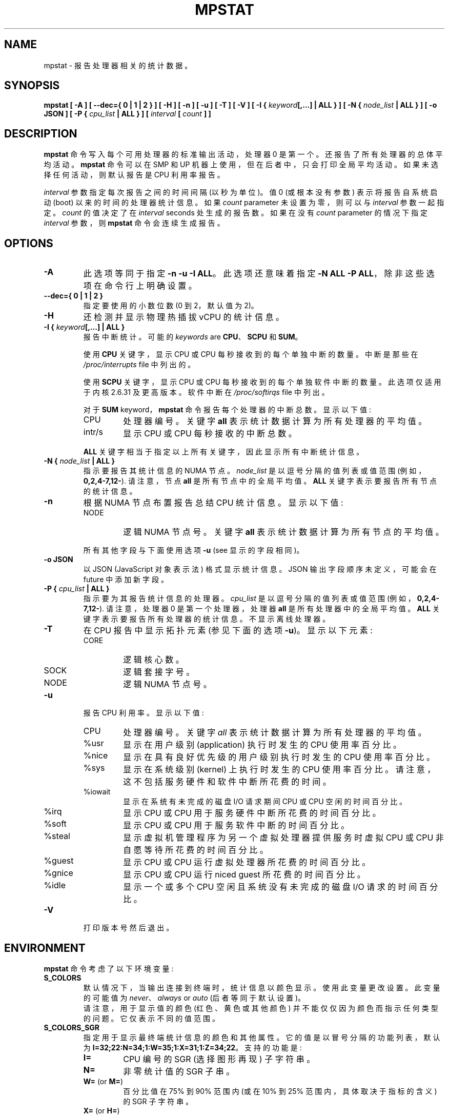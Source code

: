 .\" -*- coding: UTF-8 -*-
.\" mpstat manual page - (C) 2000-2020 Sebastien Godard (sysstat <at> orange.fr)
.\"*******************************************************************
.\"
.\" This file was generated with po4a. Translate the source file.
.\"
.\"*******************************************************************
.TH MPSTAT 1 "DECEMBER 2022" Linux "Linux User's Manual"
.SH NAME
mpstat \- 报告处理器相关的统计数据。

.SH SYNOPSIS
\fBmpstat [ \-A ] [ \-\-dec={ 0 | 1 | 2 } ] [ \-H ] [ \-n ] [ \-u ] [ \-T ] [ \-V ] [ \-I {\fP \fIkeyword\fP\fB[,...] | ALL } ] [ \-N { \fP\fInode_list \fP\fB| ALL } ] [ \-o JSON ] [ \-P {\fP \fIcpu_list \fP\fB| ALL } ] [ \fP\fIinterval \fP\fB[ \fP\fIcount \fP\fB] ]\fP

.SH DESCRIPTION
\fBmpstat\fP 命令写入每个可用处理器的标准输出活动，处理器 0 是第一个。 还报告了所有处理器的总体平均活动。 \fBmpstat\fP 命令可以在
SMP 和 UP 机器上使用，但在后者中，只会打印全局平均活动。如果未选择任何活动，则默认报告是 CPU 利用率报告。
.PP
\fIinterval\fP 参数指定每次报告之间的时间间隔 (以秒为单位)。 值 0 (或根本没有参数) 表示将报告自系统启动 (boot)
以来的时间的处理器统计信息。如果 \fIcount \fPparameter 未设置为零，则可以与 \fIinterval\fP 参数一起指定。\fIcount\fP
的值决定了在 \fIinterval \fPseconds 处生成的报告数。如果在没有 \fIcount \fPparameter 的情况下指定
\fIinterval\fP 参数，则 \fBmpstat\fP 命令会连续生成报告。

.SH OPTIONS
.TP 
\fB\-A\fP
此选项等同于指定 \fB\-n \-u \-I ALL\fP。 此选项还意味着指定 \fB\-N ALL \-P ALL\fP，除非这些选项在命令行上明确设置。
.TP 
\fB\-\-dec={ 0 | 1 | 2 }\fP
指定要使用的小数位数 (0 到 2，默认值为 2)。
.TP 
\fB\-H\fP
还检测并显示物理热插拔 vCPU 的统计信息。
.TP 
\fB\-I { \fP\fIkeyword\fP\fB[,...] | ALL }\fP
报告中断统计。 可能的 \fIkeywords \fPare \fBCPU\fP、\fBSCPU\fP 和 \fBSUM\fP。
.PP
.RS
使用 \fBCPU\fP 关键字，显示 CPU 或 CPU 每秒接收到的每个单独中断的数量。中断是那些在 \fI/proc/interrupts \fPfile
中列出的。
.PP
使用 \fBSCPU\fP 关键字，显示 CPU 或 CPU 每秒接收到的每个单独软件中断的数量。此选项仅适用于内核 2.6.31 及更高版本。软件中断在
\fI/proc/softirqs \fPfile 中列出。
.PP
对于 \fBSUM \fPkeyword，\fBmpstat\fP 命令报告每个处理器的中断总数。 显示以下值:

.IP CPU
处理器编号。关键字 \fBall\fP 表示统计数据计算为所有处理器的平均值。

.IP intr/s
显示 CPU 或 CPU 每秒接收的中断总数。
.RE
.IP
\fBALL\fP 关键字相当于指定以上所有关键字，因此显示所有中断统计信息。
.TP 
\fB\-N { \fP\fInode_list \fP\fB| ALL }\fP
指示要报告其统计信息的 NUMA 节点。 \fInode_list\fP 是以逗号分隔的值列表或值范围 (例如，\fB0,2,4\-7,12\-\fP). 请注意，节点
\fBall\fP 是所有节点中的全局平均值。\fBALL\fP 关键字表示要报告所有节点的统计信息。
.TP 
\fB\-n\fP
根据 NUMA 节点布置报告总结 CPU 统计信息。显示以下值:
.RS
.IP NODE
逻辑 NUMA 节点号。关键字 \fBall\fP 表示统计数据计算为所有节点的平均值。
.RE
.IP
所有其他字段与下面使用选项 \fB\-u \fP(see 显示的字段相同)。
.TP 
\fB\-o JSON\fP
以 JSON (JavaScript 对象表示法) 格式显示统计信息。 JSON 输出字段顺序未定义，可能会在 future 中添加新字段。
.TP 
\fB\-P { \fP\fIcpu_list \fP\fB| ALL }\fP
指示要为其报告统计信息的处理器。 \fIcpu_list\fP 是以逗号分隔的值列表或值范围 (例如，\fB0,2,4\-7,12\-\fP).  请注意，处理器 0
是第一个处理器，处理器 \fBall\fP 是所有处理器中的全局平均值。 \fBALL\fP 关键字表示要报告所有处理器的统计信息。 不显示离线处理器。
.TP 
\fB\-T\fP
在 CPU 报告中显示拓扑元素 (参见下面的选项 \fB\-u\fP)。显示以下元素:
.RS
.IP CORE
逻辑核心数。
.IP SOCK
逻辑套接字号。
.IP NODE
逻辑 NUMA 节点号。
.RE
.TP 
\fB\-u\fP
报告 CPU 利用率。显示以下值:
.RS
.IP CPU
处理器编号。关键字 \fIall\fP 表示统计数据计算为所有处理器的平均值。
.IP %usr
显示在用户级别 (application) 执行时发生的 CPU 使用率百分比。
.IP %nice
显示在具有良好优先级的用户级别执行时发生的 CPU 使用率百分比。
.IP %sys
显示在系统级别 (kernel) 上执行时发生的 CPU 使用率百分比。请注意，这不包括服务硬件和软件中断所花费的时间。
.IP %iowait
显示在系统有未完成的磁盘 I/O 请求期间 CPU 或 CPU 空闲的时间百分比。
.IP %irq
显示 CPU 或 CPU 用于服务硬件中断所花费的时间百分比。
.IP %soft
显示 CPU 或 CPU 用于服务软件中断的时间百分比。
.IP %steal
显示虚拟机管理程序为另一个虚拟处理器提供服务时虚拟 CPU 或 CPU 非自愿等待所花费的时间百分比。
.IP %guest
显示 CPU 或 CPU 运行虚拟处理器所花费的时间百分比。
.IP %gnice
显示 CPU 或 CPU 运行 niced guest 所花费的时间百分比。
.IP %idle
显示一个或多个 CPU 空闲且系统没有未完成的磁盘 I/O 请求的时间百分比。
.RE
.TP 
\fB\-V\fP
打印版本号然后退出。

.SH ENVIRONMENT
\fBmpstat\fP 命令考虑了以下环境变量:
.TP 
\fBS_COLORS\fP
默认情况下，当输出连接到终端时，统计信息以颜色显示。 使用此变量更改设置。此变量的可能值为 \fInever\fP、\fIalways \fPor \fIauto\fP
(后者等同于默认设置)。
.br
请注意，用于显示值的颜色 (红色、黄色或其他颜色) 并不能仅仅因为颜色而指示任何类型的问题。它仅表示不同的值范围。
.TP 
\fBS_COLORS_SGR\fP
指定用于显示最终端统计信息的颜色和其他属性。 它的值是以冒号分隔的功能列表，默认为
\fBI=32;22:N=34;1:W=35;1:X=31;1:Z=34;22\fP。 支持的功能是:
.RS
.TP 
\fBI=\fP
CPU 编号的 SGR (选择图形再现) 子字符串。
.TP 
\fBN=\fP
非零统计值的 SGR 子串。
.TP 
\fBW=\fP (or \fBM=\fP)
百分比值在 75% 到 90% 范围内 (或在 10% 到 25% 范围内，具体取决于指标的含义) 的 SGR 子字符串。
.TP 
\fBX=\fP (or \fBH=\fP)
百分比值大于或等于 90% (或小于或等于 10%，具体取决于指标的含义) 的 SGR 子字符串。
.TP 
\fBZ=\fP
零值的 SGR 子串。
.RE
.TP 
\fBS_TIME_FORMAT\fP
如果此变量存在且其值为 \fBISO\fP，则在报告标题中打印日期时将忽略当前区域设置。 \fBmpstat\fP 命令将改为使用 ISO 8601 格式
(YYYY\-MM\-DD)。 时间戳也将符合 ISO 8601 格式。

.SH EXAMPLES
.TP 
\fBmpstat 2 5\fP
以两秒为间隔显示所有处理器的全局统计的五份报告。
.TP 
\fBmpstat \-P ALL 2 5\fP
以两秒为间隔显示所有处理器的五个统计报告。

.SH BUGS
必须安装 \fI/proc \fPfilesystem 才能使 \fBmpstat \fPcommand 工作。

.SH FILES
\fI/proc \fPcontains 具有系统统计信息的各种文件。

.SH AUTHOR
Sebastien Godard (sysstat <at> orange.fr)

.SH "SEE ALSO"
\fBsar\fP(1), \fBpidstat\fP(1), \fBiostat\fP(1), \fBvmstat\fP(8)
.PP
\fIhttps://github.com/sysstat/sysstat\fP
.br
\fIhttp://pagesperso\-orange.fr/sebastien.godard/\fP
.PP
.SH [手册页中文版]
.PP
本翻译为免费文档；阅读
.UR https://www.gnu.org/licenses/gpl-3.0.html
GNU 通用公共许可证第 3 版
.UE
或稍后的版权条款。因使用该翻译而造成的任何问题和损失完全由您承担。
.PP
该中文翻译由 wtklbm
.B <wtklbm@gmail.com>
根据个人学习需要制作。
.PP
项目地址:
.UR \fBhttps://github.com/wtklbm/manpages-chinese\fR
.ME 。
